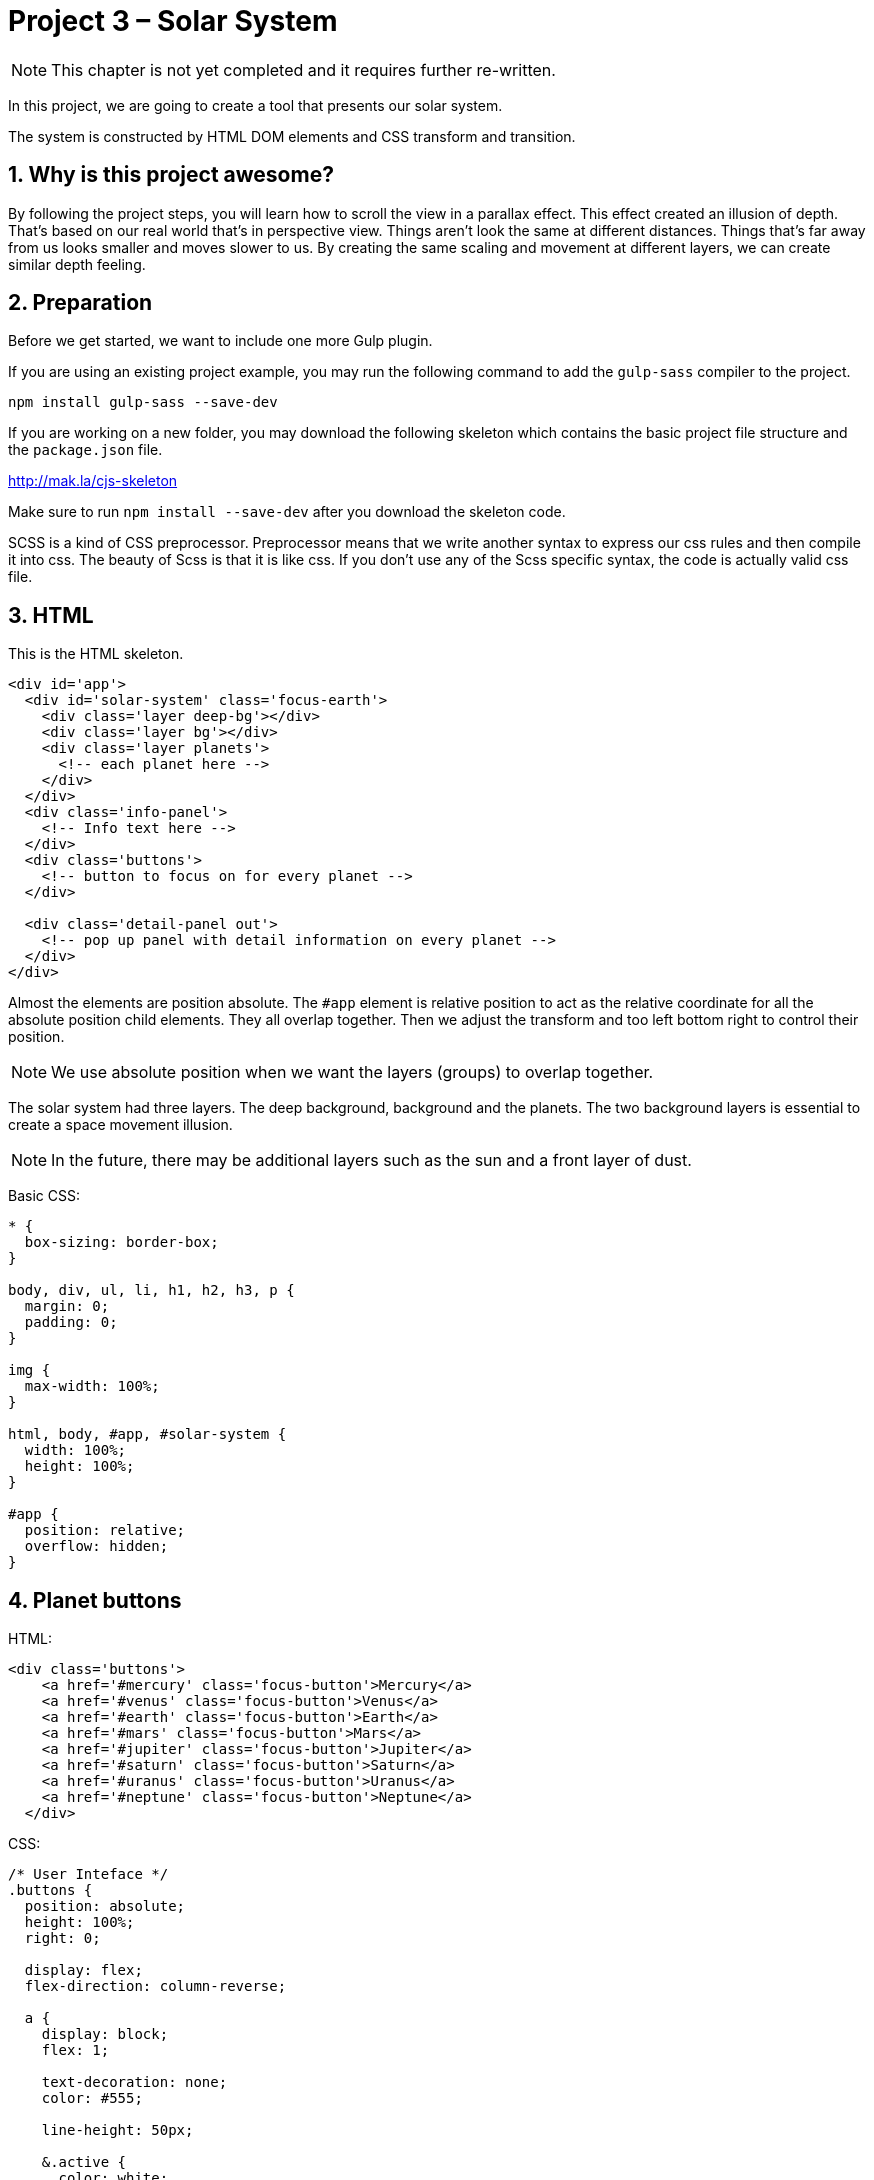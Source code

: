 :sectnums:
= Project 3 – Solar System

NOTE: This chapter is not yet completed and it requires further re-written.

In this project, we are going to create a tool that presents our solar system.

The system is constructed by HTML DOM elements and CSS transform and transition.

== Why is this project awesome?

By following the project steps, you will learn how to scroll the view in a parallax effect. This effect created an illusion of depth. That's based on our real world that's in perspective view. Things aren't look the same at different distances. Things that's far away from us looks smaller and moves slower to us. By creating the same scaling and movement at different layers, we can create similar depth feeling.


== Preparation

Before we get started, we want to include one more Gulp plugin.

If you are using an existing project example, you may run the following command to add the `gulp-sass` compiler to the project.

----
npm install gulp-sass --save-dev
----

If you are working on a new folder, you may download the following skeleton which contains the basic project file structure and the `package.json` file.

http://mak.la/cjs-skeleton

Make sure to run `npm install --save-dev` after you download the skeleton code.

SCSS is a kind of CSS preprocessor. Preprocessor means that we write another syntax to express our css rules and then compile it into css. The beauty of Scss is that it is like css. If you don't use any of the Scss specific syntax, the code is actually valid css file.

== HTML

This is the HTML skeleton.

[source,html]
----
<div id='app'>
  <div id='solar-system' class='focus-earth'>
    <div class='layer deep-bg'></div>
    <div class='layer bg'></div>
    <div class='layer planets'>
      <!-- each planet here -->
    </div>
  </div>
  <div class='info-panel'>
    <!-- Info text here -->
  </div>
  <div class='buttons'>
    <!-- button to focus on for every planet -->
  </div>

  <div class='detail-panel out'>
    <!-- pop up panel with detail information on every planet -->
  </div>
</div>
----

Almost the elements are position absolute. The `#app` element is relative position to act as the relative coordinate for all the absolute position child elements. They all overlap together. Then we adjust the transform and too left bottom right to control their position.

NOTE: We use absolute position when we want the layers (groups) to overlap together.

The solar system had three layers. The deep background, background and the planets. The two background layers is essential to create a space movement illusion.

NOTE: In the future, there may be additional layers such as the sun and a front layer of dust.

Basic CSS:

[source,css]
----
* {
  box-sizing: border-box;
}

body, div, ul, li, h1, h2, h3, p {
  margin: 0;
  padding: 0;
}

img {
  max-width: 100%;
}

html, body, #app, #solar-system {
  width: 100%;
  height: 100%;
}

#app {
  position: relative;
  overflow: hidden;
}
----

== Planet buttons

HTML:

[source,html]
----
<div class='buttons'>
    <a href='#mercury' class='focus-button'>Mercury</a>
    <a href='#venus' class='focus-button'>Venus</a>
    <a href='#earth' class='focus-button'>Earth</a>
    <a href='#mars' class='focus-button'>Mars</a>
    <a href='#jupiter' class='focus-button'>Jupiter</a>
    <a href='#saturn' class='focus-button'>Saturn</a>
    <a href='#uranus' class='focus-button'>Uranus</a>
    <a href='#neptune' class='focus-button'>Neptune</a>
  </div>
----

CSS:

[source,scss]
----
/* User Inteface */
.buttons {
  position: absolute;
  height: 100%;
  right: 0;

  display: flex;
  flex-direction: column-reverse;

  a {
    display: block;
    flex: 1;

    text-decoration: none;
    color: #555;

    line-height: 50px;

    &.active {
      color: white;
    }
  }
}
----

The button is laid out using the flexbox to ensure they are evenly distributed.

The nested scope in the preprocessor allows us to group related styles together. We can modularize the styles to specific part of the app.

== The solar system

[source,scss]
----
$space-height: 13000px;
$bg-z: 10;
$deep-bg-z: 30;

#solar-system {
  position: absolute;
  overflow: hidden;
  transform-origin: 0 0;
}


.layer {
  position: absolute;
  transition: all 1.5s ease-out;
}

.deep-bg {
  width: 100%;
  height: $space-height;
  background: black url(../images/deep-bg.jpg);
}

.bg {
  width: 100%;
  height: $space-height;
  background: url(../images/bg.jpg);
  opacity: .3;
}

.planet {
  position: absolute;
  img {
    max-width: 80px;
  }
}
----

Those preprocessors usually allow us to define variable and expressions. For example, we defined several variables for our solar system. They are the height of the space view. The virtual Z index of the layers.

We don't need the height of the space view if we order the planets from top to bottom.

We need the height because we are calculating the position from the bottom.

== Showing the planets

The value of the planet is based on the average distance the real planet are away from the sun. We have a multiplier to adjust the scale.

[source,scss]
----
$planets: "mercury" "venus" "earth" "mars" "jupiter" "saturn" "uranus" "neptune";
$distances:  57*2px 108*2px 150*2px 228*2px 779*2px 1430*2px 2880*2px 4500*2px;
$x-positions: 30vw 15vw 45vw 50vw 35vw 60vw 25vw 56vw;

@for $i from 1 through length($planets) {
  $name: nth($planets, $i);
  $distance: nth($distances, $i);
  $x-position: nth($x-positions, $i);
  .#{$name} {
    transform: translateX($x-position) translateY(calc(#{$space-height} - #{$distance}));
  }

  ...
}
----

The looping expressions allows us to define similar css rules without explicitly typing all of them. For example, we use loop and a list to iterate all 8 planets rules and their styles when focused.

Scss list is useful when we cant express the calculation with just the looping index. For example, we want to iterate the name of the 8 planets, so we use a list to store the planet name and use it to define the class based on these names.

You may think that list is kind of array in programing language. Actually Scss even has a nested list like a 2 dimension array.

There are some utility functions to help us manipulate the scss list. The most common one is the `nth` function where we get the value based on the index, usually within an for loop. The `length` function helps us to define the ending condition if the for loop.

The `calc` function in css allows is to express a calculation as a property value.

NOTE: Please note that css does support using expression as property value, it is the calc function. And css also supports variable. But variable are supported in Firefox only right now. So we have to mix the Scss variable and the css calc. By mixing them, we need to use the `#{}` syntax to distinguish the Scss expression and the css expression.

[source,scss]
----
@for $i from 1 through length($planets) {
  $name: nth($planets, $i);
  $distance: nth($distances, $i);

  ...

  #solar-system.focus-#{$name} {
    .planets.layer {
      transform: translateY(calc(-#{$space-height} + #{$distance} + 40vh));
    }
    .bg.layer{
      transform: translateY(calc((-#{$space-height} + #{$distance} + 40vh) / #{$bg-z}));
    }
    .deep-bg.layer{
      transform: translateY(calc((-#{$space-height} + #{$distance} + 40vh) / #{$deep-bg-z}));
    }
  }
}
----

The focus style explicitly moves the 3 layers into different transform Y based on the calculation.

By toggling different focus styles on different planets, the 3 layers move in different speeds and thus created the parallax effect.



== Detail Panel

[source,html]
----
<div class='detail-panel out'>
  <div id='tab-mercury' class='tab'>
    <h1>Mercury</h1>
    <img src='images/mercury.jpg' alt='Mercury'>
    <p><small>Photo by NASA. Public Domain.</small></p>
    <p><small>Tap anywhere to close</small></p>
  </div>
  <!-- other planets’ detail go here -->
</div>
----
